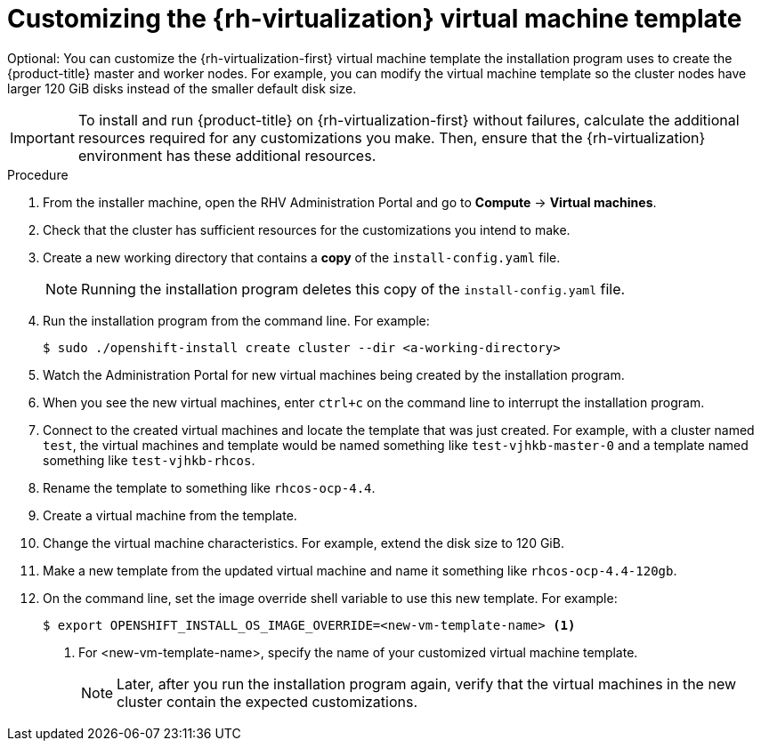 // Module included in the following assemblies:
//
// * installing/installing_rhv/installing-rhv-custom.adoc

[id="installing-rhv-customizing-the-virtual-machine-template_{context}"]
= Customizing the {rh-virtualization} virtual machine template

Optional: You can customize the {rh-virtualization-first} virtual machine template the installation program uses to create the {product-title} master and worker nodes. For example, you can modify the virtual machine template so the cluster nodes have larger 120 GiB disks instead of the smaller default disk size.

IMPORTANT: To install and run {product-title} on {rh-virtualization-first} without failures, calculate the additional resources required for any customizations you make. Then, ensure that the {rh-virtualization} environment has these additional resources.

.Procedure
. From the installer machine, open the RHV Administration Portal and go to *Compute* -> *Virtual machines*.
. Check that the cluster has sufficient resources for the customizations you intend to make.
. Create a new working directory that contains a *copy* of the `install-config.yaml` file.
+
NOTE: Running the installation program deletes this copy of the `install-config.yaml` file.
+
. Run the installation program from the command line. For example:
+
----
$ sudo ./openshift-install create cluster --dir <a-working-directory>
----
+
. Watch the Administration Portal for new virtual machines being created by the installation program.
. When you see the new virtual machines, enter `ctrl+c` on the command line to interrupt the installation program.
. Connect to the created virtual machines and locate the template that was just created.
For example, with a cluster named `test`, the virtual machines and template would be named something like `test-vjhkb-master-0` and a template named something like `test-vjhkb-rhcos`.
. Rename the template to something like `rhcos-ocp-4.4`.
. Create a virtual machine from the template.
. Change the virtual machine characteristics. For example, extend the disk size to 120 GiB.
. Make a new template from the updated virtual machine and name it something like `rhcos-ocp-4.4-120gb`.
. On the command line, set the image override shell variable to use this new template. For example:
+
----
$ export OPENSHIFT_INSTALL_OS_IMAGE_OVERRIDE=<new-vm-template-name> <1>
----
<1> For <new-vm-template-name>, specify the name of your customized virtual machine template.
+
NOTE: Later, after you run the installation program again, verify that the virtual machines in the new cluster contain the expected customizations.
